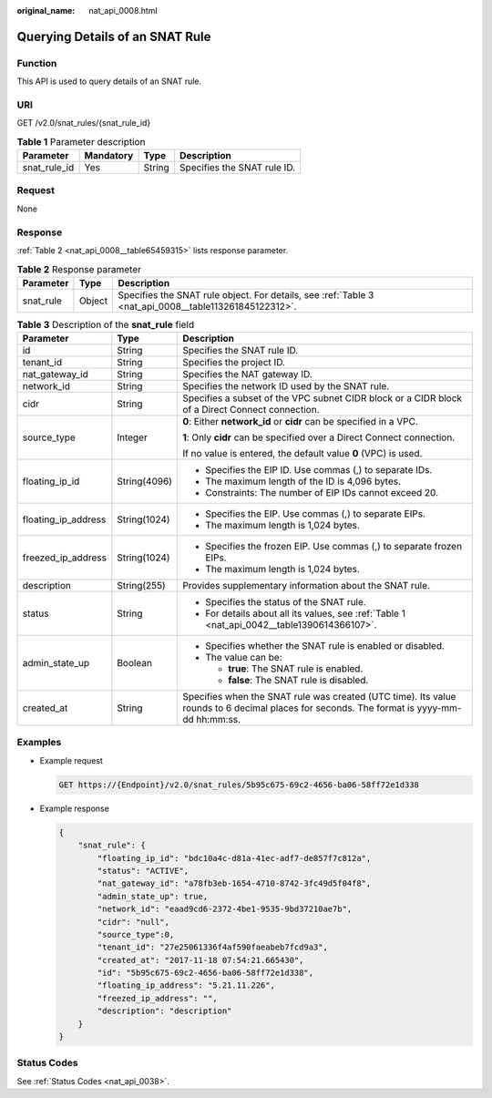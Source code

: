:original_name: nat_api_0008.html

.. _nat_api_0008:

Querying Details of an SNAT Rule
================================

Function
--------

This API is used to query details of an SNAT rule.

URI
---

GET /v2.0/snat_rules/{snat_rule_id}

.. table:: **Table 1** Parameter description

   ============ ========= ====== ===========================
   Parameter    Mandatory Type   Description
   ============ ========= ====== ===========================
   snat_rule_id Yes       String Specifies the SNAT rule ID.
   ============ ========= ====== ===========================

Request
-------

None

Response
--------

:ref:`Table 2 <nat_api_0008__table65459315>` lists response parameter.

.. _nat_api_0008__table65459315:

.. table:: **Table 2** Response parameter

   +-----------+--------+-------------------------------------------------------------------------------------------------------+
   | Parameter | Type   | Description                                                                                           |
   +===========+========+=======================================================================================================+
   | snat_rule | Object | Specifies the SNAT rule object. For details, see :ref:`Table 3 <nat_api_0008__table113261845122312>`. |
   +-----------+--------+-------------------------------------------------------------------------------------------------------+

.. _nat_api_0008__table113261845122312:

.. table:: **Table 3** Description of the **snat_rule** field

   +-----------------------+-----------------------+-------------------------------------------------------------------------------------------------------------------------------------------+
   | Parameter             | Type                  | Description                                                                                                                               |
   +=======================+=======================+===========================================================================================================================================+
   | id                    | String                | Specifies the SNAT rule ID.                                                                                                               |
   +-----------------------+-----------------------+-------------------------------------------------------------------------------------------------------------------------------------------+
   | tenant_id             | String                | Specifies the project ID.                                                                                                                 |
   +-----------------------+-----------------------+-------------------------------------------------------------------------------------------------------------------------------------------+
   | nat_gateway_id        | String                | Specifies the NAT gateway ID.                                                                                                             |
   +-----------------------+-----------------------+-------------------------------------------------------------------------------------------------------------------------------------------+
   | network_id            | String                | Specifies the network ID used by the SNAT rule.                                                                                           |
   +-----------------------+-----------------------+-------------------------------------------------------------------------------------------------------------------------------------------+
   | cidr                  | String                | Specifies a subset of the VPC subnet CIDR block or a CIDR block of a Direct Connect connection.                                           |
   +-----------------------+-----------------------+-------------------------------------------------------------------------------------------------------------------------------------------+
   | source_type           | Integer               | **0**: Either **network_id** or **cidr** can be specified in a VPC.                                                                       |
   |                       |                       |                                                                                                                                           |
   |                       |                       | **1**: Only **cidr** can be specified over a Direct Connect connection.                                                                   |
   |                       |                       |                                                                                                                                           |
   |                       |                       | If no value is entered, the default value **0** (VPC) is used.                                                                            |
   +-----------------------+-----------------------+-------------------------------------------------------------------------------------------------------------------------------------------+
   | floating_ip_id        | String(4096)          | -  Specifies the EIP ID. Use commas (,) to separate IDs.                                                                                  |
   |                       |                       | -  The maximum length of the ID is 4,096 bytes.                                                                                           |
   |                       |                       | -  Constraints: The number of EIP IDs cannot exceed 20.                                                                                   |
   +-----------------------+-----------------------+-------------------------------------------------------------------------------------------------------------------------------------------+
   | floating_ip_address   | String(1024)          | -  Specifies the EIP. Use commas (,) to separate EIPs.                                                                                    |
   |                       |                       | -  The maximum length is 1,024 bytes.                                                                                                     |
   +-----------------------+-----------------------+-------------------------------------------------------------------------------------------------------------------------------------------+
   | freezed_ip_address    | String(1024)          | -  Specifies the frozen EIP. Use commas (,) to separate frozen EIPs.                                                                      |
   |                       |                       | -  The maximum length is 1,024 bytes.                                                                                                     |
   +-----------------------+-----------------------+-------------------------------------------------------------------------------------------------------------------------------------------+
   | description           | String(255)           | Provides supplementary information about the SNAT rule.                                                                                   |
   +-----------------------+-----------------------+-------------------------------------------------------------------------------------------------------------------------------------------+
   | status                | String                | -  Specifies the status of the SNAT rule.                                                                                                 |
   |                       |                       | -  For details about all its values, see :ref:`Table 1 <nat_api_0042__table1390614366107>`.                                               |
   +-----------------------+-----------------------+-------------------------------------------------------------------------------------------------------------------------------------------+
   | admin_state_up        | Boolean               | -  Specifies whether the SNAT rule is enabled or disabled.                                                                                |
   |                       |                       | -  The value can be:                                                                                                                      |
   |                       |                       |                                                                                                                                           |
   |                       |                       |    -  **true**: The SNAT rule is enabled.                                                                                                 |
   |                       |                       |    -  **false**: The SNAT rule is disabled.                                                                                               |
   +-----------------------+-----------------------+-------------------------------------------------------------------------------------------------------------------------------------------+
   | created_at            | String                | Specifies when the SNAT rule was created (UTC time). Its value rounds to 6 decimal places for seconds. The format is yyyy-mm-dd hh:mm:ss. |
   +-----------------------+-----------------------+-------------------------------------------------------------------------------------------------------------------------------------------+

Examples
--------

-  Example request

   .. code-block:: text

      GET https://{Endpoint}/v2.0/snat_rules/5b95c675-69c2-4656-ba06-58ff72e1d338

-  Example response

   .. code-block::

      {
          "snat_rule": {
              "floating_ip_id": "bdc10a4c-d81a-41ec-adf7-de857f7c812a",
              "status": "ACTIVE",
              "nat_gateway_id": "a78fb3eb-1654-4710-8742-3fc49d5f04f8",
              "admin_state_up": true,
              "network_id": "eaad9cd6-2372-4be1-9535-9bd37210ae7b",
              "cidr": "null",
              "source_type":0,
              "tenant_id": "27e25061336f4af590faeabeb7fcd9a3",
              "created_at": "2017-11-18 07:54:21.665430",
              "id": "5b95c675-69c2-4656-ba06-58ff72e1d338",
              "floating_ip_address": "5.21.11.226",
              "freezed_ip_address": "",
              "description": "description"
          }
      }

Status Codes
------------

See :ref:`Status Codes <nat_api_0038>`.
